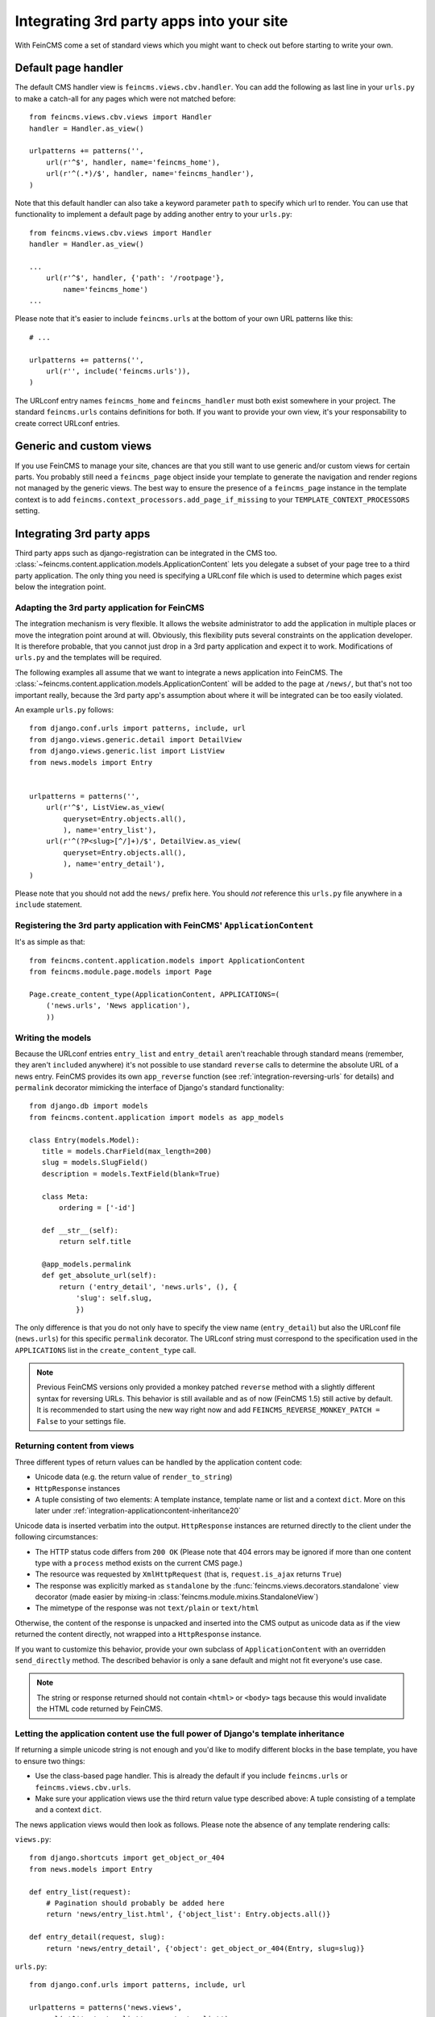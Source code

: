 .. _integration:

=========================================
Integrating 3rd party apps into your site
=========================================

With FeinCMS come a set of standard views which you might want to check
out before starting to write your own.


Default page handler
====================

The default CMS handler view is ``feincms.views.cbv.handler``. You can
add the following as last line in your ``urls.py`` to make a catch-all
for any pages which were not matched before::

    from feincms.views.cbv.views import Handler
    handler = Handler.as_view()

    urlpatterns += patterns('',
        url(r'^$', handler, name='feincms_home'),
        url(r'^(.*)/$', handler, name='feincms_handler'),
    )

Note that this default handler can also take a keyword parameter ``path``
to specify which url to render. You can use that functionality to
implement a default page by adding another entry to your ``urls.py``::

    from feincms.views.cbv.views import Handler
    handler = Handler.as_view()

    ...
        url(r'^$', handler, {'path': '/rootpage'},
            name='feincms_home')
    ...


Please note that it's easier to include ``feincms.urls`` at the bottom
of your own URL patterns like this::

    # ...

    urlpatterns += patterns('',
        url(r'', include('feincms.urls')),
    )

The URLconf entry names ``feincms_home`` and ``feincms_handler`` must
both exist somewhere in your project. The standard ``feincms.urls``
contains definitions for both. If you want to provide your own view,
it's your responsability to create correct URLconf entries.


Generic and custom views
========================

If you use FeinCMS to manage your site, chances are that you still want
to use generic and/or custom views for certain parts. You probably still need a
``feincms_page`` object inside your template to generate the navigation and
render regions not managed by the generic views. The best way to ensure
the presence of a ``feincms_page`` instance in the template context is
to add ``feincms.context_processors.add_page_if_missing`` to your
``TEMPLATE_CONTEXT_PROCESSORS`` setting.


.. _integration-applicationcontent:

Integrating 3rd party apps
==========================

Third party apps such as django-registration can be integrated in the CMS
too. :class:`~feincms.content.application.models.ApplicationContent` lets you
delegate a subset of your page tree to a third party application. The only
thing you need is specifying a URLconf file which is used to determine which
pages exist below the integration point.


Adapting the 3rd party application for FeinCMS
----------------------------------------------

The integration mechanism is very flexible. It allows the website
administrator to add the application in multiple places or move the
integration point around at will. Obviously, this flexibility puts
several constraints on the application developer. It is therefore
probable, that you cannot just drop in a 3rd party application and
expect it to work. Modifications of ``urls.py`` and the templates
will be required.

The following examples all assume that we want to integrate a news
application into FeinCMS. The
:class:`~feincms.content.application.models.ApplicationContent` will
be added to the page at ``/news/``, but that's not too important really,
because the 3rd party app's assumption about where it will be integrated
can be too easily violated.

An example ``urls.py`` follows::

    from django.conf.urls import patterns, include, url
    from django.views.generic.detail import DetailView
    from django.views.generic.list import ListView
    from news.models import Entry


    urlpatterns = patterns('',
        url(r'^$', ListView.as_view(
            queryset=Entry.objects.all(),
            ), name='entry_list'),
        url(r'^(?P<slug>[^/]+)/$', DetailView.as_view(
            queryset=Entry.objects.all(),
            ), name='entry_detail'),
    )

Please note that you should not add the ``news/`` prefix here. You should
*not* reference this ``urls.py`` file anywhere in a ``include`` statement.


Registering the 3rd party application with FeinCMS' ``ApplicationContent``
--------------------------------------------------------------------------

It's as simple as that::

    from feincms.content.application.models import ApplicationContent
    from feincms.module.page.models import Page

    Page.create_content_type(ApplicationContent, APPLICATIONS=(
        ('news.urls', 'News application'),
        ))


Writing the models
------------------

Because the URLconf entries ``entry_list`` and ``entry_detail`` aren't
reachable through standard means (remember, they aren't ``include``\d
anywhere) it's not possible to use standard ``reverse`` calls to
determine the absolute URL of a news entry. FeinCMS provides its own
``app_reverse`` function (see :ref:`integration-reversing-urls` for
details) and ``permalink`` decorator mimicking the interface of
Django's standard functionality::


    from django.db import models
    from feincms.content.application import models as app_models

    class Entry(models.Model):
       title = models.CharField(max_length=200)
       slug = models.SlugField()
       description = models.TextField(blank=True)

       class Meta:
           ordering = ['-id']

       def __str__(self):
           return self.title

       @app_models.permalink
       def get_absolute_url(self):
           return ('entry_detail', 'news.urls', (), {
               'slug': self.slug,
               })


The only difference is that you do not only have to specify the view name
(``entry_detail``) but also the URLconf file (``news.urls``) for this
specific ``permalink`` decorator. The URLconf string must correspond to the
specification used in the ``APPLICATIONS`` list in the ``create_content_type``
call.

.. note::

   Previous FeinCMS versions only provided a monkey patched ``reverse``
   method with a slightly different syntax for reversing URLs. This
   behavior is still available and as of now (FeinCMS 1.5) still active
   by default. It is recommended to start using the new way right now
   and add ``FEINCMS_REVERSE_MONKEY_PATCH = False`` to your settings file.


Returning content from views
----------------------------

Three different types of return values can be handled by the application
content code:

* Unicode data (e.g. the return value of ``render_to_string``)
* ``HttpResponse`` instances
* A tuple consisting of two elements: A template instance, template name or list
  and a context ``dict``. More on this later under
  :ref:`integration-applicationcontent-inheritance20`


Unicode data is inserted verbatim into the output. ``HttpResponse`` instances
are returned directly to the client under the following circumstances:

* The HTTP status code differs from ``200 OK`` (Please note that 404 errors may
  be ignored if more than one content type with a ``process`` method exists on
  the current CMS page.)
* The resource was requested by ``XmlHttpRequest`` (that is, ``request.is_ajax``
  returns ``True``)
* The response was explicitly marked as ``standalone`` by the
  :func:`feincms.views.decorators.standalone` view decorator
  (made easier by mixing-in :class:`feincms.module.mixins.StandaloneView`)
* The mimetype of the response was not ``text/plain`` or ``text/html``

Otherwise, the content of the response is unpacked and inserted into the
CMS output as unicode data as if the view returned the content directly, not
wrapped into a ``HttpResponse`` instance.

If you want to customize this behavior, provide your own subclass of
``ApplicationContent`` with an overridden ``send_directly`` method. The
described behavior is only a sane default and might not fit everyone's
use case.

.. note::

   The string or response returned should not contain ``<html>`` or ``<body>``
   tags because this would invalidate the HTML code returned by FeinCMS.


.. _integration-applicationcontent-inheritance20:

Letting the application content use the full power of Django's template inheritance
-----------------------------------------------------------------------------------

If returning a simple unicode string is not enough and you'd like to modify
different blocks in the base template, you have to ensure two things:

* Use the class-based page handler. This is already the default if you include
  ``feincms.urls`` or ``feincms.views.cbv.urls``.
* Make sure your application views use the third return value type described
  above: A tuple consisting of a template and a context ``dict``.

The news application views would then look as follows. Please note the absence
of any template rendering calls:

``views.py``::

    from django.shortcuts import get_object_or_404
    from news.models import Entry

    def entry_list(request):
        # Pagination should probably be added here
        return 'news/entry_list.html', {'object_list': Entry.objects.all()}

    def entry_detail(request, slug):
        return 'news/entry_detail', {'object': get_object_or_404(Entry, slug=slug)}

``urls.py``::

    from django.conf.urls import patterns, include, url

    urlpatterns = patterns('news.views',
        url(r'^$', 'entry_list', name='entry_list'),
        url(r'^(?P<slug>[^/]+)/$', 'entry_detail', name='entry_detail'),
    )


The two templates referenced, ``news/entry_list.html`` and
``news/entry_detail.html``, should now extend a base template. The recommended
notation is as follows::

    {% extends feincms_page.template.path|default:"base.html" %}

    {% block ... %}
    {# more content snipped #}


This ensures that the the selected CMS template is still used when rendering
content.

.. note::

   Older versions of FeinCMS only offered fragments for a similar purpose. They
   are still suported, but it's recommended you switch over to this style instead.

.. warning::

   If you add two application content blocks on the same page and both use this
   mechanism, the later 'wins'.

.. _integration-reversing-urls:

More on reversing URLs
----------------------

Application content-aware URL reversing is available both for Python and
Django template code.

The function works almost like Django's own ``reverse()`` method except
that it resolves URLs from application contents. The second argument,
``urlconf``, has to correspond to the URLconf parameter passed in the
``APPLICATIONS`` list to ``Page.create_content_type``::

    from feincms.content.application.models import app_reverse
    app_reverse('mymodel-detail', 'myapp.urls', args=...)

or::

    app_reverse('mymodel-detail', 'myapp.urls', kwargs=...)


The template tag has to be loaded from the ``applicationcontent_tags``
template tag library first::

    {% load applicationcontent_tags %}
    {% app_reverse "mymodel_detail" "myapp.urls" arg1 arg2 %}

or::

    {% load applicationcontent_tags %}
    {% app_reverse "mymodel_detail" "myapp.urls" name1=value1 name2=value2 %}

Storing the URL in a context variable is supported too::

    {% load applicationcontent_tags %}
    {% app_reverse "mymodel_detail" "myapp.urls" arg1 arg2 as url %}


Additional customization possibilities
--------------------------------------

The ``ApplicationContent`` offers additional customization possibilites for those who
need them. All of these must be specified in the ``APPLICATIONS`` argument to
``create_content_type``.

* ``urls``: Making it easier to swap the URLconf file:

  You might want to use logical names instead of URLconf paths when you create
  your content types, so that the ``ApplicationContent`` apps aren't tied to
  a particular ``urls.py`` file. This is useful if you want to override a few
  URLs from a 3rd party application, f.e. replace ``registration.urls`` with
  ``yourapp.registration_urls``::

      Page.create_content_type(ApplicationContent, APPLICATIONS=(
        ('registration', 'Account creation and management', {
            'urls': 'yourapp.registration_urls',
            }),
        )

* ``admin_fields``: Adding more fields to the application content interface:

  Some application contents might require additional configuration parameters
  which should be modifyable by the website administrator. ``admin_fields`` to
  the rescue!

  ::

      def registration_admin_fields(form, *args, **kwargs):
        return {
            'exclusive_subpages': forms.BooleanField(
                label=_('Exclusive subpages'),
                required=False,
                initial=form.instance.parameters.get('exclusive_subpages', True),
                help_text=_('Exclude everything other than the application\'s content when rendering subpages.'),
                ),
            }

      Page.create_content_type(ApplicationContent, APPLICATIONS=(
        ('registration', 'Account creation and management', {
            'urls': 'yourapp.registration_urls',
            'admin_fields': registration_admin_fields,
            }),
        )

  The form fields will only be visible after saving the ``ApplicationContent``
  for the first time. They are stored inside a JSON-encoded field. The values
  are added to the template context indirectly when rendering the main template
  by adding them to ``request._feincms_extra_context``.

* ``path_mapper``: Customize URL processing by altering the perceived path of the page:

  The applicaton content uses the remainder of the URL to resolve the view inside
  the 3rd party application by default. This works fine most of the time, sometimes
  you want to alter the perceived path without modifying the URLconf file itself.

  If provided, the ``path_mapper`` receives the three arguments, ``request.path``,
  the URL of the current page and all application parameters, and must return
  a tuple consisting of the path to resolve inside the application content and
  the path the current page is supposed to have.

  This ``path_mapper`` function can be used to do things like rewrite the path so
  you can pretend that an app is anchored deeper than it actually is (e.g.
  /path/to/page is treated as "/<slug>/" using a parameter value rather
  than "/" by the embedded app)

* ``view_wrapper``: Decorate every view inside the application content:

  If the customization possibilites above aren't sufficient, ``view_wrapper``
  can be used to decorate each and every view inside the application content
  with your own function. The function specified with ``view_wrapper`` receives
  an additional parameters besides the view itself and any arguments or
  keyword arguments the URLconf contains, ``appcontent_parameters`` containing
  the application content configuration.


.. _page-ext-navigation:

Letting 3rd party apps define navigation entries
------------------------------------------------

Short answer: You need the ``feincms.module.page.extensions.navigation``
extension module. Activate it like this::

    Page.register_extensions('feincms.module.page.extensions.navigation')


Please note however, that this call needs to come after all
``NavigationExtension`` subclasses have been processed, because otherwise they
will not be available for selection in the page administration! (Yes, this is
lame and yes, this is going to change as soon as we find a
better solution. In the meantime, stick your subclass definition before
the register_extensions call.)

Because the use cases for extended navigations are so different, FeinCMS
does not go to great lengths trying to cover them all. What it does though
is to let you execute code to filter, replace or add navigation entries when
generating a list of navigation entries.

If you have a blog and you want to display the blog categories as subnavigation
entries, you could do it as follows:

#. Create a navigation extension for the blog categories

#. Assign this navigation extension to the CMS page where you want these navigation entries to appear

You don't need to do anything else as long as you use the built-in
``feincms_nav`` template tag -- it knows how to handle extended navigations.

::

    from feincms.module.page.extensions.navigation import NavigationExtension, PagePretender

    class BlogCategoriesNavigationExtension(NavigationExtension):
        name = _('blog categories')

        def children(self, page, **kwargs):
            for category in Category.objects.all():
                yield PagePretender(
                    title=category.name,
                    url=category.get_absolute_url(),
                    )

    class PassthroughExtension(NavigationExtension):
        name = 'passthrough extension'

        def children(self, page, **kwargs):
            for p in page.children.in_navigation():
                yield p

    Page.register_extensions('feincms.module.page.extensions.navigation')

Note that the objects returned should at least try to mimic a real page so
navigation template tags as ``siblings_along_path_to`` and friends continue
to work, ie. at least the following attributes should exist:

::

    title     = '(whatever)'
    url       = '(whatever)'

    # Attributes that MPTT assumes to exist
    parent_id = page.id
    tree_id   = page.tree_id
    level     = page.level+1
    lft       = page.lft
    rght      = page.rght


